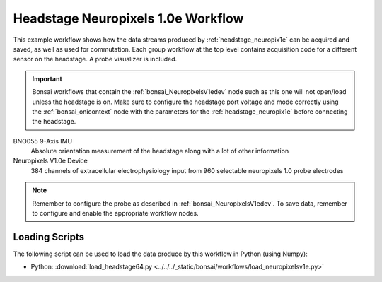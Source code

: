 .. _bonsai_headstage_neuropix1e:

Headstage Neuropixels 1.0e Workflow
============================================
This example workflow shows how the data streams produced by
:ref:`headstage_neuropix1e` can be acquired and saved, as well as used for commutation. Each group workflow at the top
level contains acquisition code for a different sensor on the headstage. A probe visualizer is included.

.. important:: \Bonsai workflows that contain the :ref:`bonsai_NeuropixelsV1edev` node such as this one will not
    open/load unless the headstage is on. Make sure to configure the headstage port voltage and mode correctly using the :ref:`bonsai_onicontext` node with the parameters for the :ref:`headstage_neuropix1e` before connecting the headstage.
    
.. raw:: html

    {% with static_path = '../../../_static', name = 'HeadstageNeuropixelsV1e' %}
        {% include 'workflow.html' %}
    {% endwith %}


BNO055 9-Axis IMU
    Absolute orientation measurement of the headstage along with a lot of other information

Neuropixels V1.0e Device
    384 channels of extracellular electrophysiology input from 960 selectable neuropixels 1.0 probe electrodes

.. note:: \Remember to configure the probe as described in :ref:`bonsai_NeuropixelsV1edev`. To save data, remember to configure and enable the appropriate workflow nodes.
    
Loading Scripts
--------------------------
The following script can be used to load the data produce by this workflow in Python (using Numpy):

- Python: :download:`load_headstage64.py <../../../_static/bonsai/workflows/load_neuropixelsv1e.py>` 
